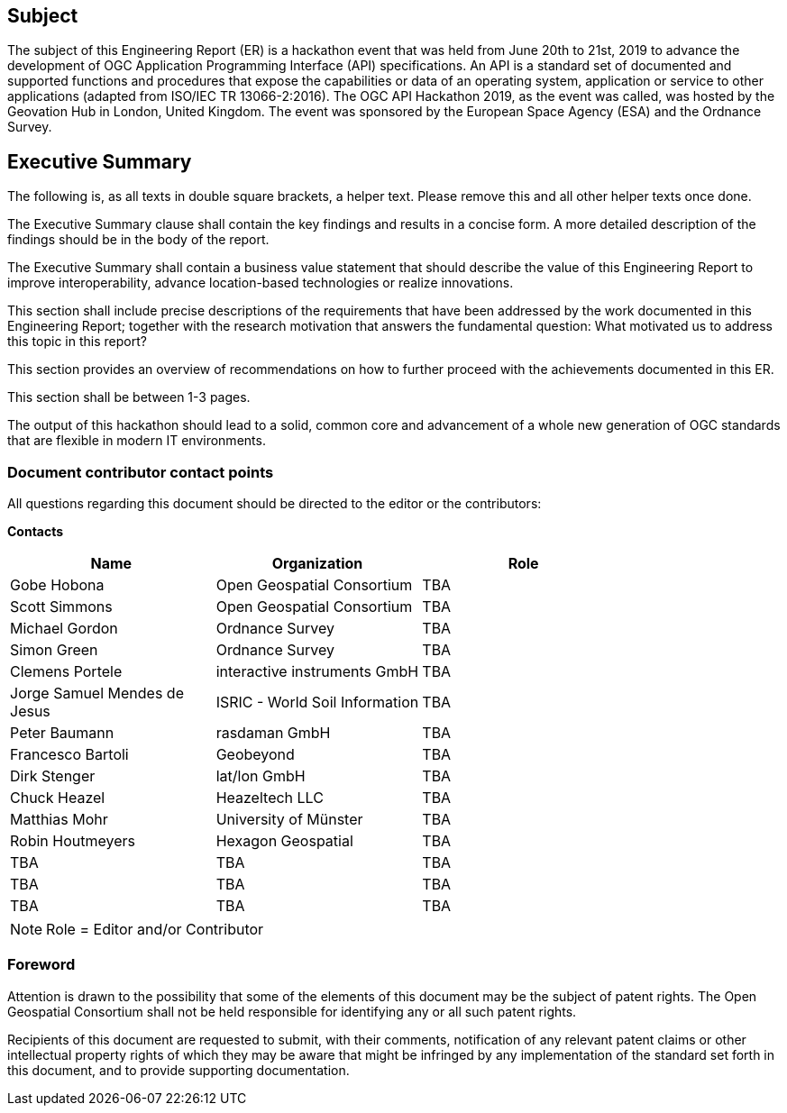 == Subject

The subject of this Engineering Report (ER) is a hackathon event that was held from June 20th to 21st, 2019 to advance the development of OGC Application Programming Interface (API) specifications. An API is a standard set of documented and supported functions and procedures that expose the capabilities or data of an operating system, application or service to other applications (adapted from ISO/IEC TR 13066-2:2016). The OGC API Hackathon 2019, as the event was called, was hosted by the Geovation Hub in London, United Kingdom. The event was sponsored by the European Space Agency (ESA) and the Ordnance Survey.

== Executive Summary

(( The following is, as all texts in double square brackets, a helper text. Please remove this and all other helper texts once done. ))

(( The Executive Summary clause shall contain the key findings and results in a concise form. A more detailed description of the findings should be in the body of the report. ))

(( The Executive Summary shall contain a business value statement that should describe the value of this Engineering Report to improve interoperability, advance location-based technologies or realize innovations. ))

(( This section shall include precise descriptions of the requirements that have been addressed by the work documented in this Engineering Report; together with the research motivation that answers the fundamental question: What motivated us to address this topic in this report? ))

(( This section provides an overview of recommendations on how to further proceed with the achievements documented in this ER. ))

(( This section shall be between 1-3 pages.))

The output of this hackathon should lead to a solid, common core and advancement of a whole new generation of OGC standards that are flexible in modern IT environments.

===	Document contributor contact points

All questions regarding this document should be directed to the editor or the contributors:

*Contacts*
[width="80%",options="header",caption=""]
|====================
|Name |Organization | Role
|Gobe Hobona | Open Geospatial Consortium |TBA
|Scott Simmons | Open Geospatial Consortium |TBA
|Michael Gordon | Ordnance Survey |TBA
|Simon Green | Ordnance Survey |TBA
|Clemens Portele | interactive instruments GmbH |TBA
|Jorge Samuel Mendes de Jesus | ISRIC - World Soil Information |TBA
|Peter Baumann | rasdaman GmbH |TBA
|Francesco	Bartoli | Geobeyond |TBA
|Dirk Stenger | lat/lon GmbH |TBA
|Chuck Heazel | Heazeltech LLC |TBA
|Matthias Mohr | University of Münster |TBA
|Robin Houtmeyers | Hexagon Geospatial |TBA
|TBA | TBA |TBA
|TBA | TBA |TBA
|TBA | TBA |TBA
|====================

NOTE: Role = Editor and/or Contributor

// *****************************************************************************
// Editors please do not change the Foreword.
// *****************************************************************************
=== Foreword

Attention is drawn to the possibility that some of the elements of this document may be the subject of patent rights. The Open Geospatial Consortium shall not be held responsible for identifying any or all such patent rights.

Recipients of this document are requested to submit, with their comments, notification of any relevant patent claims or other intellectual property rights of which they may be aware that might be infringed by any implementation of the standard set forth in this document, and to provide supporting documentation.
